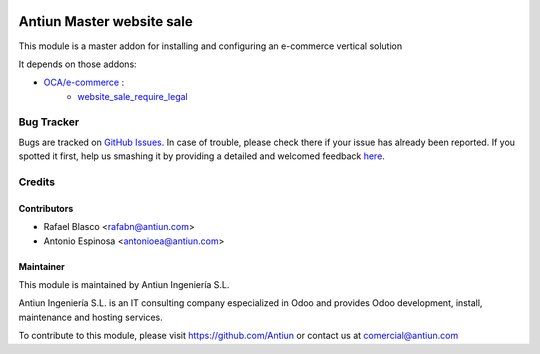 .. image:: https://img.shields.io/badge/licence-AGPL--3-blue.svg
    :target: http://www.gnu.org/licenses/agpl-3.0-standalone.html
    :alt: License: AGPL-3

==========================
Antiun Master website sale
==========================

This module is a master addon for installing and configuring an e-commerce vertical solution

It depends on those addons:

* `OCA/e-commerce <https://github.com/OCA/e-commerce/tree/8.0>`_ :
    * `website_sale_require_legal <https://github.com/OCA/e-commerce/tree/8.0/website_sale_require_legal>`_


Bug Tracker
===========

Bugs are tracked on `GitHub Issues <https://github.com/Antiun/antiun-odoo-addons/issues>`_.
In case of trouble, please check there if your issue has already been reported.
If you spotted it first, help us smashing it by providing a detailed and welcomed feedback
`here <https://github.com/Antiun/antiun-odoo-addons/issues/new?body=module:%20master_website_sale%0Aversion:%208.0%0A%0A**Steps%20to%20reproduce**%0A-%20...%0A%0A**Current%20behavior**%0A%0A**Expected%20behavior**>`_.


Credits
=======

Contributors
------------

* Rafael Blasco <rafabn@antiun.com>
* Antonio Espinosa <antonioea@antiun.com>


Maintainer
----------

.. image:: http://www.antiun.com/images/logo.png
   :alt: Antiun Ingeniería S.L.
   :target: http://www.antiun.com

This module is maintained by Antiun Ingeniería S.L.

Antiun Ingeniería S.L. is an IT consulting company especialized in Odoo
and provides Odoo development, install, maintenance and hosting
services.

To contribute to this module, please visit https://github.com/Antiun
or contact us at comercial@antiun.com
